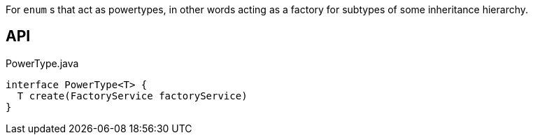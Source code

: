 :Notice: Licensed to the Apache Software Foundation (ASF) under one or more contributor license agreements. See the NOTICE file distributed with this work for additional information regarding copyright ownership. The ASF licenses this file to you under the Apache License, Version 2.0 (the "License"); you may not use this file except in compliance with the License. You may obtain a copy of the License at. http://www.apache.org/licenses/LICENSE-2.0 . Unless required by applicable law or agreed to in writing, software distributed under the License is distributed on an "AS IS" BASIS, WITHOUT WARRANTIES OR  CONDITIONS OF ANY KIND, either express or implied. See the License for the specific language governing permissions and limitations under the License.

For `enum` s that act as powertypes, in other words acting as a factory for subtypes of some inheritance hierarchy.

== API

[source,java]
.PowerType.java
----
interface PowerType<T> {
  T create(FactoryService factoryService)
}
----

